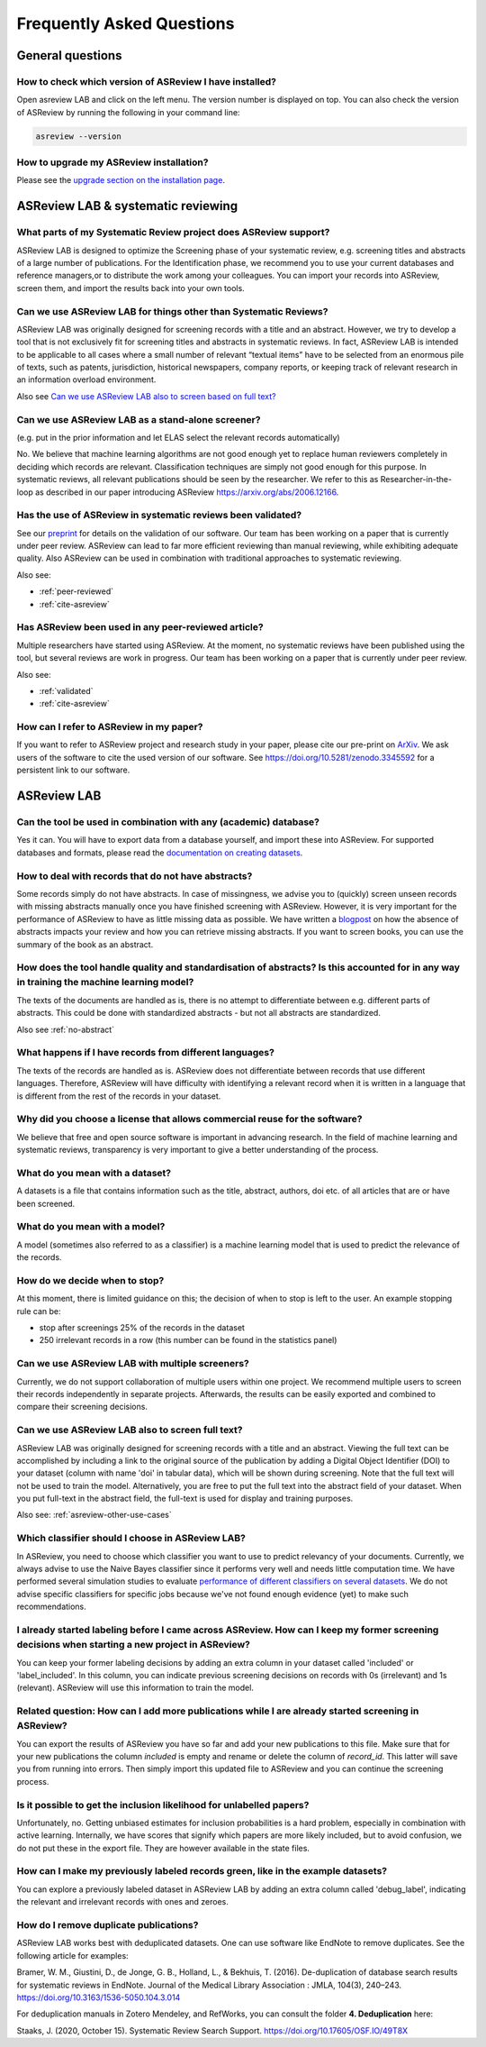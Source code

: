 Frequently Asked Questions
==========================

General questions
-----------------

.. _which-version:

How to check which version of ASReview I have installed?
~~~~~~~~~~~~~~~~~~~~~~~~~~~~~~~~~~~~~~~~~~~~~~~~~~~~~~~~

Open asreview LAB and click on the left menu. The version number is displayed
on top. You can also check the version of ASReview by running the
following in your command line:

.. code:: bash

  asreview --version

How to upgrade my ASReview installation?
~~~~~~~~~~~~~~~~~~~~~~~~~~~~~~~~~~~~~~~~

Please see the `upgrade section on the installation page <installation.html#upgrade-asreview>`__.


ASReview LAB & systematic reviewing
-----------------------------------

What parts of my Systematic Review project does ASReview support?
~~~~~~~~~~~~~~~~~~~~~~~~~~~~~~~~~~~~~~~~~~~~~~~~~~~~~~~~~~~~~~~~~

ASReview LAB is designed to optimize the Screening phase of your
systematic review, e.g. screening titles and abstracts of a large number
of publications. For the Identification phase, we recommend you to use
your current databases and reference managers,or to distribute the work
among your colleagues. You can import your records into ASReview, screen
them, and import the results back into your own tools.

.. _asreview-other-use-cases:

Can we use ASReview LAB for things other than Systematic Reviews?
~~~~~~~~~~~~~~~~~~~~~~~~~~~~~~~~~~~~~~~~~~~~~~~~~~~~~~~~~~~~~~~~~

ASReview LAB was originally designed for screening records with a
title and an abstract. However, we try to develop a tool that is not
exclusively fit for screening titles and abstracts in systematic
reviews. In fact, ASReview LAB is intended to be applicable to all cases
where a small number of relevant “textual items” have to be selected
from an enormous pile of texts, such as patents, jurisdiction,
historical newspapers, company reports, or keeping track of relevant
research in an information overload environment.

Also see `Can we use ASReview LAB also to screen based on full text? <faq.html#can-we-use-asreview-lab-also-to-screen-based-on-full-text>`__

Can we use ASReview LAB as a stand-alone screener?
~~~~~~~~~~~~~~~~~~~~~~~~~~~~~~~~~~~~~~~~~~~~~~~~~~

(e.g. put in the prior information and let ELAS select the relevant records automatically)

No. We believe that machine learning algorithms are not good enough yet to
replace human reviewers completely in deciding which records are relevant.
Classification techniques are simply not good enough for this purpose. In
systematic reviews, all relevant publications should be seen by the
researcher. We refer to this as Researcher-in-the-loop as described in our
paper introducing ASReview https://arxiv.org/abs/2006.12166.


.. _validated:

Has the use of ASReview in systematic reviews been validated?
~~~~~~~~~~~~~~~~~~~~~~~~~~~~~~~~~~~~~~~~~~~~~~~~~~~~~~~~~~~~~

See our `preprint <https://arxiv.org/abs/2006.12166>`__ for details on the
validation of our software. Our team has been working on a paper that is
currently under peer review. ASReview can lead to far more efficient reviewing
than manual reviewing, while exhibiting adequate quality. Also ASReview can be
used in combination with traditional approaches to systematic reviewing.

Also see:


-  :ref:`peer-reviewed`
-  :ref:`cite-asreview`

.. _peer-reviewed:

Has ASReview been used in any peer-reviewed article?
~~~~~~~~~~~~~~~~~~~~~~~~~~~~~~~~~~~~~~~~~~~~~~~~~~~~

Multiple researchers have started using ASReview. At the moment, no systematic
reviews have been published using the tool, but several reviews are work in
progress. Our team has been working on a paper that is currently under peer
review.

Also see:

-  :ref:`validated`
-  :ref:`cite-asreview`

.. _cite-asreview:

How can I refer to ASReview in my paper?
~~~~~~~~~~~~~~~~~~~~~~~~~~~~~~~~~~~~~~~~

If you want to refer to ASReview project and research study in your paper,
please cite our pre-print on `ArXiv <https://arxiv.org/abs/2006.12166>`__. We
ask users of the software to cite the used version of our software. See
https://doi.org/10.5281/zenodo.3345592 for a persistent link to our software.

ASReview LAB
------------

Can the tool be used in combination with any (academic) database?
~~~~~~~~~~~~~~~~~~~~~~~~~~~~~~~~~~~~~~~~~~~~~~~~~~~~~~~~~~~~~~~~~

Yes it can. You will have to export data from a database yourself, and
import these into ASReview. For supported databases and formats, please
read the `documentation on creating datasets <datasets.html>`__.

.. _no-abstract:

How to deal with records that do not have abstracts?
~~~~~~~~~~~~~~~~~~~~~~~~~~~~~~~~~~~~~~~~~~~~~~~~~~~~

Some records simply do not have abstracts. In case of missingness, we advise
you to (quickly) screen unseen records with missing abstracts manually once
you have finished screening with ASReview. However, it is very important for
the performance of ASReview to have as little missing data as possible. We
have written a `blogpost <https://asreview.nl/the-importance-of-abstracts/>`__
on how the absence of abstracts impacts your review and how you can retrieve
missing abstracts. If you want to screen books, you can use the summary of the
book as an abstract.


How does the tool handle quality and standardisation of abstracts? Is this accounted for in any way in training the machine learning model?
~~~~~~~~~~~~~~~~~~~~~~~~~~~~~~~~~~~~~~~~~~~~~~~~~~~~~~~~~~~~~~~~~~~~~~~~~~~~~~~~~~~~~~~~~~~~~~~~~~~~~~~~~~~~~~~~~~~~~~~~~~~~~~~~~~~~~~~~~~~

The texts of the documents are handled as is, there is no attempt to
differentiate between e.g. different parts of abstracts. This could be done
with standardized abstracts - but not all abstracts are standardized.

Also see :ref:`no-abstract`

What happens if I have records from different languages?
~~~~~~~~~~~~~~~~~~~~~~~~~~~~~~~~~~~~~~~~~~~~~~~~~~~~~~~~

The texts of the records are handled as is. ASReview does not
differentiate between records that use different languages. Therefore,
ASReview will have difficulty with identifying a relevant record when it
is written in a language that is different from the rest of the records
in your dataset.

Why did you choose a license that allows commercial reuse for the software?
~~~~~~~~~~~~~~~~~~~~~~~~~~~~~~~~~~~~~~~~~~~~~~~~~~~~~~~~~~~~~~~~~~~~~~~~~~~

We believe that free and open source software is important in advancing
research. In the field of machine learning and systematic reviews,
transparency is very important to give a better understanding of the process.

What do you mean with a dataset?
~~~~~~~~~~~~~~~~~~~~~~~~~~~~~~~~

A datasets is a file that contains information such as the title, abstract,
authors, doi etc. of all articles that are or have been screened.

What do you mean with a model?
~~~~~~~~~~~~~~~~~~~~~~~~~~~~~~

A model (sometimes also referred to as a classifier) is a machine
learning model that is used to predict the relevance of the records.

How do we decide when to stop?
~~~~~~~~~~~~~~~~~~~~~~~~~~~~~~

At this moment, there is limited guidance on this; the decision of when to
stop is left to the user. An example stopping rule can be:

- stop after screenings 25% of the records in the dataset
- 250 irrelevant records in a row (this number can be found in the statistics panel)

Can we use ASReview LAB with multiple screeners?
~~~~~~~~~~~~~~~~~~~~~~~~~~~~~~~~~~~~~~~~~~~~~~~~

Currently, we do not support collaboration of multiple users within one
project. We recommend multiple users to screen their records
independently in separate projects. Afterwards, the results can be
easily exported and combined to compare their screening decisions.

Can we use ASReview LAB also to screen full text?
~~~~~~~~~~~~~~~~~~~~~~~~~~~~~~~~~~~~~~~~~~~~~~~~~

ASReview LAB was originally designed for screening records with a
title and an abstract. Viewing the full text can be accomplished by
including a link to the original source of the publication by adding a
Digital Object Identifier (DOI) to your dataset (column with name 'doi'
in tabular data), which will be shown during screening. Note that the
full text will not be used to train the model. Alternatively, you are
free to put the full text into the abstract field of your dataset. When
you put full-text in the abstract field, the full-text is used for
display and training purposes.

Also see: :ref:`asreview-other-use-cases`

Which classifier should I choose in ASReview LAB?
~~~~~~~~~~~~~~~~~~~~~~~~~~~~~~~~~~~~~~~~~~~~~~~~~

In ASReview, you need to choose which classifier you want to use to predict
relevancy of your documents. Currently, we always advise to use the Naive
Bayes classifier since it performs very well and needs little computation
time. We have performed several simulation studies to evaluate `performance of
different classifiers on several datasets
<https://asreview.readthedocs.io/en/latest/simulation_study_results.html>`__.
We do not advise specific classifiers for specific jobs because we've not
found enough evidence (yet) to make such recommendations.

I already started labeling before I came across ASReview. How can I keep my former screening decisions when starting a new project in ASReview?
~~~~~~~~~~~~~~~~~~~~~~~~~~~~~~~~~~~~~~~~~~~~~~~~~~~~~~~~~~~~~~~~~~~~~~~~~~~~~~~~~~~~~~~~~~~~~~~~~~~~~~~~~~~~~~~~~~~~~~~~~~~~~~~~~~~~~~~~~~~~~~~

You can keep your former labeling decisions by adding an extra column in
your dataset called 'included' or 'label\_included'. In this column, you
can indicate previous screening decisions on records with 0s
(irrelevant) and 1s (relevant). ASReview will use this information to
train the model.

Related question: How can I add more publications while I are already started screening in ASReview?
~~~~~~~~~~~~~~~~~~~~~~~~~~~~~~~~~~~~~~~~~~~~~~~~~~~~~~~~~~~~~~~~~~~~~~~~~~~~~~~~~~~~~~~~~~~~~~~~~~~~

You can export the results of ASReview you have so far and add your new
publications to this file. Make sure that for your new publications the column
`included` is empty and rename or delete the column of `record_id`.
This latter will save you from running into errors. Then simply import this
updated file to ASReview and you can continue the screening process.

Is it possible to get the inclusion likelihood for unlabelled papers?
~~~~~~~~~~~~~~~~~~~~~~~~~~~~~~~~~~~~~~~~~~~~~~~~~~~~~~~~~~~~~~~~~~~~~

Unfortunately, no. Getting unbiased estimates for inclusion probabilities is a
hard problem, especially in combination with active learning. Internally, we
have scores that signify which papers are more likely included, but to avoid
confusion, we do not put these in the export file. They are however available
in the state files.

How can I make my previously labeled records green, like in the example datasets?
~~~~~~~~~~~~~~~~~~~~~~~~~~~~~~~~~~~~~~~~~~~~~~~~~~~~~~~~~~~~~~~~~~~~~~~~~~~~~~~~~

You can explore a previously labeled dataset in ASReview LAB by adding
an extra column called 'debug\_label', indicating the relevant and
irrelevant records with ones and zeroes.

How do I remove duplicate publications?
~~~~~~~~~~~~~~~~~~~~~~~~~~~~~~~~~~~~~~~

ASReview LAB works best with deduplicated datasets. One can use software like
EndNote to remove duplicates. See the following article for examples:

Bramer, W. M., Giustini, D., de Jonge, G. B., Holland, L., & Bekhuis, T. (2016). 
De-duplication of database search results for systematic reviews in EndNote. 
Journal of the Medical Library Association : JMLA, 104(3), 240–243. 
`https://doi.org/10.3163/1536-5050.104.3.014 
<https://doi.org/10.3163/1536-5050.104.3.014>`__

For deduplication manuals in Zotero Mendeley, and RefWorks, 
you can consult the folder **4. Deduplication** here: 

Staaks, J. (2020, October 15). Systematic Review Search Support.
`https://doi.org/10.17605/OSF.IO/49T8X
<https://osf.io/yh3xe/>`__

